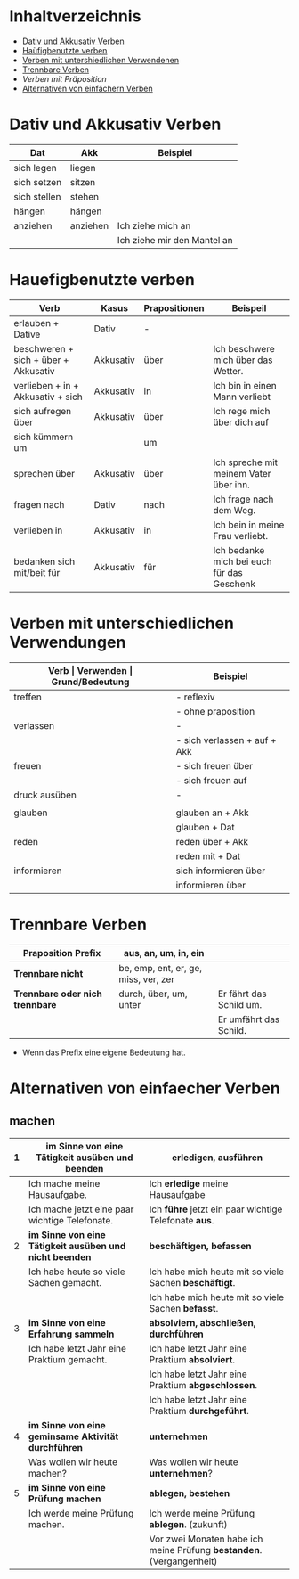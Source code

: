 * Inhaltverzeichnis
- [[#dativ-und-akkusativ-verben][Dativ und Akkusativ Verben]]
- [[#hauefigbenutzte-verben][Haüfigbenutzte verben]]
- [[#verben-mit-unterschiedlichen-verwendungen][Verben mit untershiedlichen Verwendenen]]
- [[#trennbare-verben][Trennbare Verben]]
- [[verben-mit-praepositionen.org][Verben mit Präposition]]
- [[#alternativen-von-einfaecher-verben][Alternativen von einfächern Verben]]
* Dativ und Akkusativ Verben
:PROPERTIES:
:CUSTOM_ID: dativ-und-akkusativ-verben
:END:
|--------------+----------+-----------------------------|
| Dat          | Akk      | Beispiel                    |
|--------------+----------+-----------------------------|
| sich legen   | liegen   |                             |
| sich setzen  | sitzen   |                             |
| sich stellen | stehen   |                             |
| hängen       | hängen   |                             |
|--------------+----------+-----------------------------|
| anziehen     | anziehen | Ich ziehe mich an           |
|              |          | Ich ziehe mir den Mantel an |

* Hauefigbenutzte verben
:PROPERTIES:
:CUSTOM_ID: hauefigbenutzte-verben
:END:
|--------------------------------------+-----------+---------------+--------------------------------------------|
| Verb                                 | Kasus     | Prapositionen | Beispeil                                   |
|--------------------------------------+-----------+---------------+--------------------------------------------|
| erlauben + Dative                    | Dativ     | -             |                                            |
| beschweren + sich + über + Akkusativ | Akkusativ | über          | Ich beschwere mich über das Wetter.        |
| verlieben + in + Akkusativ + sich    | Akkusativ | in            | Ich bin in einen Mann verliebt             |
| sich aufregen über                   | Akkusativ | über          | Ich rege mich über dich auf                |
|--------------------------------------+-----------+---------------+--------------------------------------------|
| sich kümmern um                      |           | um            |                                            |
| sprechen über                        | Akkusativ | über          | Ich spreche mit meinem Vater über ihn.     |
| fragen nach                          | Dativ     | nach          | Ich frage nach dem Weg.                    |
| verlieben in                         | Akkusativ | in            | Ich bein in meine Frau verliebt.           |
| bedanken sich mit/beit für           | Akkusativ | für           | Ich bedanke mich bei euch für das Geschenk |
|--------------------------------------+-----------+---------------+--------------------------------------------|
* Verben mit unterschiedlichen Verwendungen
:PROPERTIES:
:CUSTOM_ID: verben-mit-unterschiedlichen-verwendungen
:END:
|---------------+------------------------------+---------------------------------------------------+------------------------------------------|
| *Verb         | Verwenden                    | Grund/Bedeutung*                                  | Beispiel                                 |
|---------------+------------------------------+---------------------------------------------------+------------------------------------------|
| treffen       | - reflexiv                   | zufällig                                          | Ich treffe mich mit dem Mann am MP.      |
|               | - ohne praposition           | vereinbaren                                       | Ich treffe mit den Mann am MP.           |
|---------------+------------------------------+---------------------------------------------------+------------------------------------------|
| verlassen     | -                            | weggehen                                          | Ich verlasse dich.                       |
|               | - sich verlassen + auf + Akk | vertrauen haben                                   | Ich verlasses mich auf dich.             |
|---------------+------------------------------+---------------------------------------------------+------------------------------------------|
| freuen        | - sich freuen über           | Vergenganheit/Gegenwart                           |                                          |
|               | - sich freuen auf            | zukunft                                           |                                          |
|---------------+------------------------------+---------------------------------------------------+------------------------------------------|
| druck ausüben | -                            | wenn jemand sagt, schnell und viel zu             |                                          |
|               |                              | machen                                            |                                          |
|---------------+------------------------------+---------------------------------------------------+------------------------------------------|
| glauben       | glauben an + Akk             | Ich glaube an dich.                               |                                          |
|               | glauben + Dat                | Ich glaube dir.                                   |                                          |
|---------------+------------------------------+---------------------------------------------------+------------------------------------------|
| reden         | reden über + Akk             | Ich rede über meinen Freund.                      |                                          |
|               | reden mit + Dat              | Ich rede mit dir über das Wetter.                 |                                          |
|---------------+------------------------------+---------------------------------------------------+------------------------------------------|
| informieren   | sich informieren über        | Informationen zu einem bestimmen Thema beschaffen | Ich informiere mich über die Terminzeit. |
|               | informieren über             | jemandem etwas mitteilen                          | Ich informiere dich von etwas.           |
|---------------+------------------------------+---------------------------------------------------+------------------------------------------|

* Trennbare Verben
:PROPERTIES:
:CUSTOM_ID: trennbare-verben
:END:
|---------------------------------+--------------------------------------+-------------------------|
| *Praposition Prefix*            | aus, an, um, in, ein                 |                         |
|---------------------------------+--------------------------------------+-------------------------|
| *Trennbare nicht*               | be, emp, ent, er, ge, miss, ver, zer |                         |
|---------------------------------+--------------------------------------+-------------------------|
| *Trennbare oder nich trennbare* | durch, über, um, unter               | Er fährt das Schild um. |
|                                 |                                      | Er umfährt das Schild.  |

- Wenn das Prefix eine eigene Bedeutung hat.
* Alternativen von einfaecher Verben
:PROPERTIES:
:CUSTOM_ID: alternativen-von-einfaecher-verben
:END:
** machen
|---+---------------------------------------------------------+----------------------------------------------------------------------|
| 1 | im Sinne von eine Tätigkeit ausüben und beenden         | erledigen, ausführen                                                 |
|---+---------------------------------------------------------+----------------------------------------------------------------------|
|   | Ich mache meine Hausaufgabe.                            | Ich *erledige* meine Hausaufgabe                                     |
|   | Ich mache jetzt eine paar wichtige Telefonate.          | Ich *führe* jetzt ein paar wichtige Telefonate *aus*.                |
|---+---------------------------------------------------------+----------------------------------------------------------------------|
| 2 | *im Sinne von eine Tätigkeit ausüben und nicht beenden* | *beschäftigen, befassen*                                             |
|---+---------------------------------------------------------+----------------------------------------------------------------------|
|   | Ich habe heute so viele Sachen gemacht.                 | Ich habe mich heute mit so viele Sachen *beschäftigt*.               |
|   |                                                         | Ich habe mich heute mit so viele Sachen *befasst*.                   |
|---+---------------------------------------------------------+----------------------------------------------------------------------|
| 3 | *im Sinne von eine Erfahrung sammeln*                   | *absolviern, abschließen, durchführen*                               |
|---+---------------------------------------------------------+----------------------------------------------------------------------|
|   | Ich habe letzt Jahr eine Praktium gemacht.              | Ich habe letzt Jahr eine Praktium *absolviert*.                      |
|   |                                                         | Ich habe letzt Jahr eine Praktium *abgeschlossen*.                   |
|   |                                                         | Ich habe letzt Jahr eine Praktium *durchgeführt*.                    |
|---+---------------------------------------------------------+----------------------------------------------------------------------|
| 4 | *im Sinne von eine geminsame Aktivität durchführen*     | *unternehmen*                                                        |
|---+---------------------------------------------------------+----------------------------------------------------------------------|
|   | Was wollen wir heute machen?                            | Was wollen wir heute *unternehmen*?                                  |
|---+---------------------------------------------------------+----------------------------------------------------------------------|
| 5 | *im Sinne von eine Prüfung machen*                      | *ablegen, bestehen*                                                  |
|---+---------------------------------------------------------+----------------------------------------------------------------------|
|   | Ich werde meine Prüfung machen.                         | Ich werde meine Prüfung *ablegen*. (zukunft)                         |
|   |                                                         | Vor zwei Monaten habe ich meine Prüfung *bestanden*. (Vergangenheit) |
|---+---------------------------------------------------------+----------------------------------------------------------------------|
